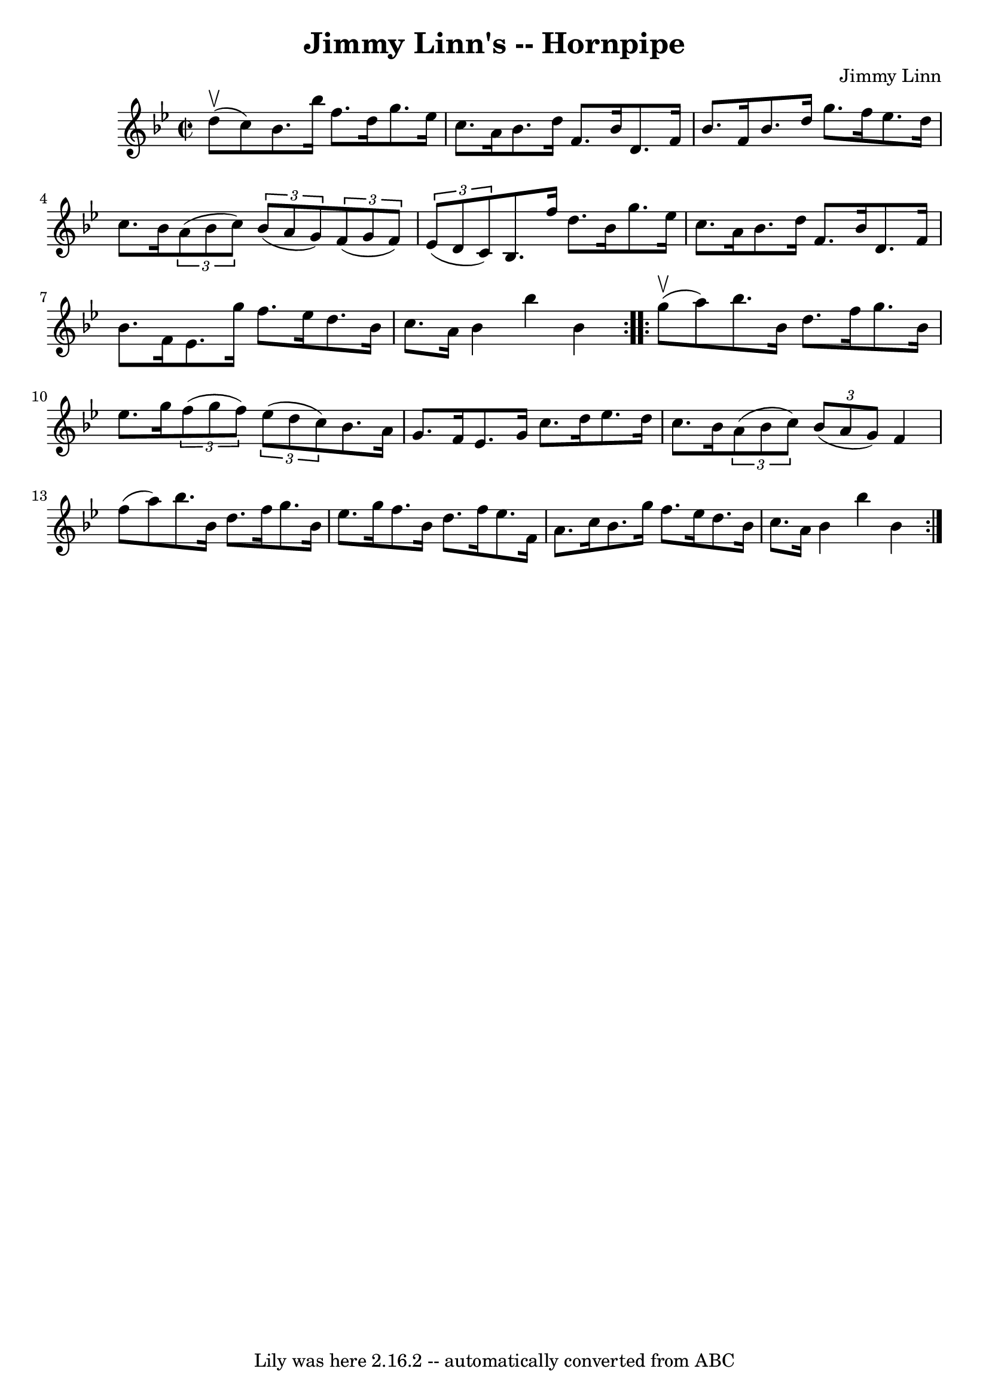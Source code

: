 \version "2.7.40"
\header {
	book = "Cole's 1000 Fiddle Tunes"
	composer = "Jimmy Linn"
	crossRefNumber = "1"
	footnotes = ""
	tagline = "Lily was here 2.16.2 -- automatically converted from ABC"
	title = "Jimmy Linn's -- Hornpipe"
}
voicedefault =  {
\set Score.defaultBarType = "empty"

\repeat volta 2 {
\override Staff.TimeSignature #'style = #'C
 \time 2/2 \key bes \major     d''8 (^\upbow   c''8  -) |
   bes'8.    
bes''16    f''8.    d''16    g''8.    ees''16    c''8.    a'16  |
   
bes'8.    d''16    f'8.    bes'16    d'8.    f'16    bes'8.    f'16  |
   
bes'8.    d''16    g''8.    f''16    ees''8.    d''16    c''8.    bes'16  
|
     \times 2/3 {   a'8 (   bes'8    c''8  -) }   \times 2/3 {   bes'8 
(   a'8    g'8  -) }   \times 2/3 {   f'8 (   g'8    f'8  -) }   \times 2/3 {   
ees'8 (   d'8    c'8  -) } |
     bes8.    f''16    d''8.    bes'16    
g''8.    ees''16    c''8.    a'16  |
   bes'8.    d''16    f'8.    bes'16 
   d'8.    f'16    bes'8.    f'16  |
   ees'8.    g''16    f''8.    
ees''16    d''8.    bes'16    c''8.    a'16  |
   bes'4    bes''4    
bes'4  }     \repeat volta 2 {     g''8 (^\upbow   a''8  -) |
   bes''8.  
  bes'16    d''8.    f''16    g''8.    bes'16    ees''8.    g''16  |
   
\times 2/3 {   f''8 (   g''8    f''8  -) }   \times 2/3 {   ees''8 (   d''8    
c''8  -) }   bes'8.    a'16    g'8.    f'16  |
     ees'8.    g'16    
c''8.    d''16    ees''8.    d''16    c''8.    bes'16  |
   \times 2/3 {  
 a'8 (   bes'8    c''8  -) }   \times 2/3 {   bes'8 (   a'8    g'8  -) }   f'4  
  f''8 (   a''8  -) |
     bes''8.    bes'16    d''8.    f''16    g''8.   
 bes'16    ees''8.    g''16  |
   f''8.    bes'16    d''8.    f''16    
ees''8.    f'16    a'8.    c''16  |
   bes'8.    g''16    f''8.    
ees''16    d''8.    bes'16    c''8.    a'16  |
   bes'4    bes''4    
bes'4  }   
}

\score{
    <<

	\context Staff="default"
	{
	    \voicedefault 
	}

    >>
	\layout {
	}
	\midi {}
}
